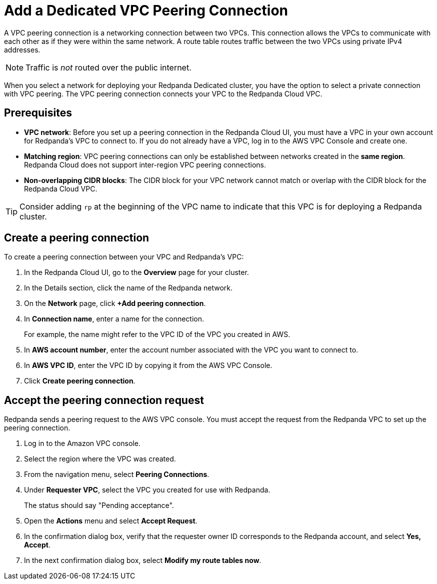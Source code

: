 = Add a Dedicated VPC Peering Connection
:description: Use the Redpanda Cloud UI to set up VPC peering.
:page-aliases: cloud:vpc-peering.adoc, deploy:deployment-option/cloud/vpc-peering.adoc

A VPC peering connection is a networking connection between two VPCs. This connection allows the VPCs to communicate with each other as if they were within the same network. A route table routes traffic between the two VPCs using private IPv4 addresses.

NOTE: Traffic is _not_ routed over the public internet.

When you select a network for deploying your Redpanda Dedicated cluster, you have the option to select a private connection with VPC peering. The VPC peering connection connects your VPC to the Redpanda Cloud VPC.

== Prerequisites

* *VPC network*: Before you set up a peering connection in the Redpanda Cloud UI, you must have a VPC in your own account for Redpanda's VPC to connect to. If you do not already have a VPC, log in to the AWS VPC Console and create one.
* *Matching region*: VPC peering connections can only be established between networks created in the *same region*. Redpanda Cloud does not support inter-region VPC peering connections.
* *Non-overlapping CIDR blocks*: The CIDR block for your VPC network cannot match or overlap with the CIDR block for the Redpanda Cloud VPC.

TIP: Consider adding `rp` at the beginning of the VPC name to indicate that this VPC is for deploying a Redpanda cluster.

== Create a peering connection

To create a peering connection between your VPC and Redpanda's VPC:

. In the Redpanda Cloud UI, go to the *Overview* page for your cluster.
. In the Details section, click the name of the Redpanda network.
. On the *Network* page, click *+Add peering connection*.
. In *Connection name*, enter a name for the connection.
+
For example, the name might refer to the VPC ID of the VPC you created in AWS.

. In *AWS account number*, enter the account number associated with the VPC you want to connect to.
. In *AWS VPC ID*, enter the VPC ID by copying it from the AWS VPC Console.
. Click *Create peering connection*.

== Accept the peering connection request

Redpanda sends a peering request to the AWS VPC console. You must accept the request from the Redpanda VPC to set up the peering connection.

. Log in to the Amazon VPC console.
. Select the region where the VPC was created.
. From the navigation menu, select *Peering Connections*.
. Under *Requester VPC*, select the VPC you created for use with Redpanda.
+
The status should say "Pending acceptance".

. Open the *Actions* menu and select *Accept Request*.
. In the confirmation dialog box, verify that the requester owner ID corresponds to the Redpanda account, and select *Yes, Accept*.
. In the next confirmation dialog box, select *Modify my route tables now*.
